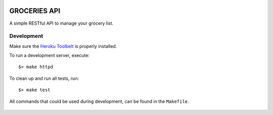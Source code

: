 .. image:: https://api.travis-ci.org/Mytho/groceries-api.svg
  :target: https://travis-ci.org/Mytho/groceries-api

=============
GROCERIES API
=============

A simple RESTful API to manage your grocery list.

Development
-----------

Make sure the `Heroku Toolbelt`_ is properly installed.

To run a development server, execute::

  $> make httpd

To clean up and run all tests, run::

  $> make test

All commands that could be used during development, can be found in the
``Makefile``.

  .. _`Heroku Toolbelt`: https://toolbelt.heroku.com/
